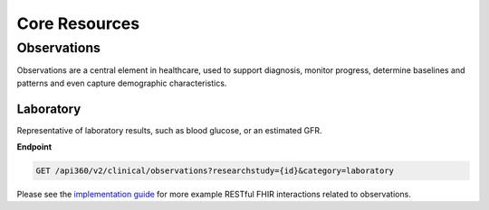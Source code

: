 ==============
Core Resources
==============

Observations
============

Observations are a central element in healthcare, used to support diagnosis, monitor progress, determine baselines and patterns and even capture demographic characteristics.

Laboratory
----------
Representative of laboratory results, such as blood glucose, or an estimated GFR.

**Endpoint**

.. code-block:: ReST

    GET /api360/v2/clinical/observations?researchstudy={id}&category=laboratory


Please see the `implementation guide <https://esource-consortium.github.io/fhir-clinical-research/cr-core-results.html#quick-start>`_ for more example RESTful FHIR interactions related to observations.